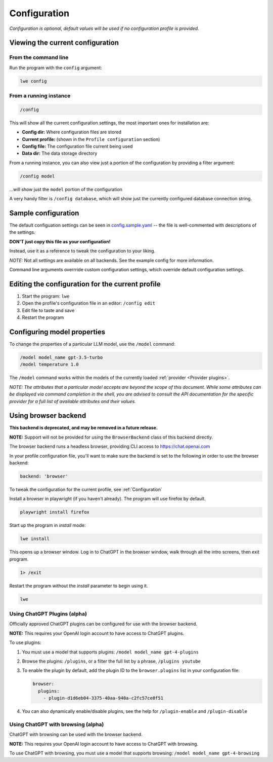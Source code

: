 .. _configuration_doc:

===============================================
Configuration
===============================================

*Configuration is optional, default values will be used if no configuration profile is
provided.*


-----------------------------------------------
Viewing the current configuration
-----------------------------------------------


^^^^^^^^^^^^^^^^^^^^^^^^^^^^^^^^^^^^^^^^^^^^^^^
From the command line
^^^^^^^^^^^^^^^^^^^^^^^^^^^^^^^^^^^^^^^^^^^^^^^

Run the program with the ``config`` argument:

.. code-block:: bash

   lwe config


^^^^^^^^^^^^^^^^^^^^^^^^^^^^^^^^^^^^^^^^^^^^^^^
From a running instance
^^^^^^^^^^^^^^^^^^^^^^^^^^^^^^^^^^^^^^^^^^^^^^^

.. code-block:: bash

   /config

This will show all the current configuration settings, the most important ones for installation are:

* **Config dir:** Where configuration files are stored
* **Current profile:** (shown in the ``Profile configuration`` section)
* **Config file:** The configuration file current being used
* **Data dir:** The data storage directory

From a running instance, you can also view just a portion of the configuration by providing a
filter argument:

.. code-block:: bash

   /config model

...will show just the ``model`` portion of the configuration

A very handy filter is ``/config database``, which will show just the currently configured
database connection string.


-----------------------------------------------
Sample configuration
-----------------------------------------------

The default configuation settings can be seen in
`config.sample.yaml <https://github.com/llm-workflow-engine/llm-workflow-engine/blob/main/config.sample.yaml>`_
-- the file is well-commented with descriptions of the settings.

**DON'T just copy this file as your configuration!**

Instead, use it as a reference to tweak the configuration to your liking.

*NOTE:* Not all settings are available on all backends. See the example config for more information.

Command line arguments overrride custom configuration settings, which override default
configuration settings.

-------------------------------------------------
Editing the configuration for the current profile
-------------------------------------------------

1. Start the program: ``lwe``
2. Open the profile's configuration file in an editor: ``/config edit``
3. Edit file to taste and save
4. Restart the program

-----------------------------------------------
Configuring model properties
-----------------------------------------------

To change the properties of a particular LLM model, use the ``/model`` command:

.. code-block:: bash

   /model model_name gpt-3.5-turbo
   /model temperature 1.0

The ``/model`` command works within the models of the currently loaded :ref:`provider <Provider plugins>`.

*NOTE: The attributes that a particular model accepts are beyond the scope of this
document. While some attributes can be displayed via command completion in the
shell, you are advised to consult the API documentation for the specific provider
for a full list of available attributes and their values.*

-----------------------------------------------
Using browser backend
-----------------------------------------------

**This backend is deprecated, and may be removed in a future release.**

**NOTE:** Support will not be provided for using the ``BrowserBackend`` class of this backend directly.

The browser backend runs a headless browser, providing CLI access to https://chat.openai.com

In your profile configuration file, you'll want to make sure the backend is set to the following in order to use the browser backend:

.. code-block:: yaml

   backend: 'browser'

To tweak the configuration for the current profile, see :ref:`Configuration`

Install a browser in playwright (if you haven't already). The program will use firefox by default.

.. code-block:: bash

   playwright install firefox

Start up the program in `install` mode:

.. code-block:: bash

   lwe install

This opens up a browser window. Log in to ChatGPT in the browser window, walk through all the intro screens, then exit program.

.. code-block:: bash

   1> /exit

Restart the program without the `install` parameter to begin using it.

.. code-block:: bash

   lwe

^^^^^^^^^^^^^^^^^^^^^^^^^^^^^^^^^^^^^^^^^^^^^^^
Using ChatGPT Plugins (alpha)
^^^^^^^^^^^^^^^^^^^^^^^^^^^^^^^^^^^^^^^^^^^^^^^

Officially approved ChatGPT plugins can be configured for use with the browser backend.

**NOTE:** This requires your OpenAI login account to have access to ChatGPT plugins.

To use plugins:

1. You must use a model that supports plugins: ``/model model_name gpt-4-plugins``
2. Browse the plugins: ``/plugins``, or a filter the full list by a phrase, ``/plugins youtube``
3. To enable the plugin by default, add the plugin ID to the ``browser.plugins`` list in your configuration file:

   .. code-block:: yaml

      browser:
        plugins:
          - plugin-d1d6eb04-3375-40aa-940a-c2fc57ce0f51

4. You can also dynamically enable/disable plugins, see the help for ``/plugin-enable`` and ``/plugin-disable``

^^^^^^^^^^^^^^^^^^^^^^^^^^^^^^^^^^^^^^^^^^^^^^^
Using ChatGPT with browsing (alpha)
^^^^^^^^^^^^^^^^^^^^^^^^^^^^^^^^^^^^^^^^^^^^^^^

ChatGPT with browsing can be used with the browser backend.

**NOTE:** This requires your OpenAI login account to have access to ChatGPT with browsing.

To use ChatGPT with browsing, you must use a model that supports browsing: ``/model model_name gpt-4-browsing``
